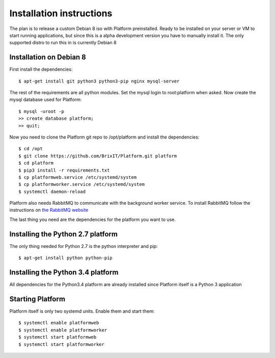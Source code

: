 .. BrixIT Platform documentation master file, created by
   sphinx-quickstart on Tue Jul 14 10:48:24 2015.
   You can adapt this file completely to your liking, but it should at least
   contain the root `toctree` directive.

Installation instructions
=========================

The plan is to release a custom Debian 8 iso with Platform preinstalled. Ready to be installed on your server or VM to start
running applications, but since this is a alpha development version you have to manually install it. The only supported distro
to run this in is currently Debian 8

Installation on Debian 8
------------------------

.. highlight:: bash

First install the dependencies::

   $ apt-get install git python3 python3-pip nginx mysql-server

The rest of the requirements are all python modules. Set the mysql login to root:platform when asked.
Now create the mysql database used for Platform::

   $ mysql -uroot -p
   >> create database platform;
   >> quit;

Now you need to clone the Platform git repo to /opt/platform and install the dependencies::

   $ cd /opt
   $ git clone https://github.com/BrixIT/Platform.git platform
   $ cd platform
   $ pip3 install -r requirements.txt
   $ cp platformweb.service /etc/systemd/system
   $ cp platformworker.service /etc/systemd/system
   $ systemctl daemon-reload

Platform also needs RabbitMQ to communicate with the background worker service. To install RabbitMQ follow the instructions
on `the RabbitMQ website`_

The last thing you need are the dependencies for the platform you want to use.

.. _the RabbitMQ website: https://www.rabbitmq.com/install-debian.html

Installing the Python 2.7 platform
----------------------------------

The only thing needed for Python 2.7 is the python interpreter and pip::

   $ apt-get install python python-pip

Installing the Python 3.4 platform
----------------------------------

All dependencies for the Python3.4 platform are already installed since Platform itself is a Python 3 application

Starting Platform
-----------------

Platform itself is only two systemd units. Enable them and start them::

   $ systemctl enable platformweb
   $ systemctl enable platformworker
   $ systemctl start platformweb
   $ systemctl start platformworker

